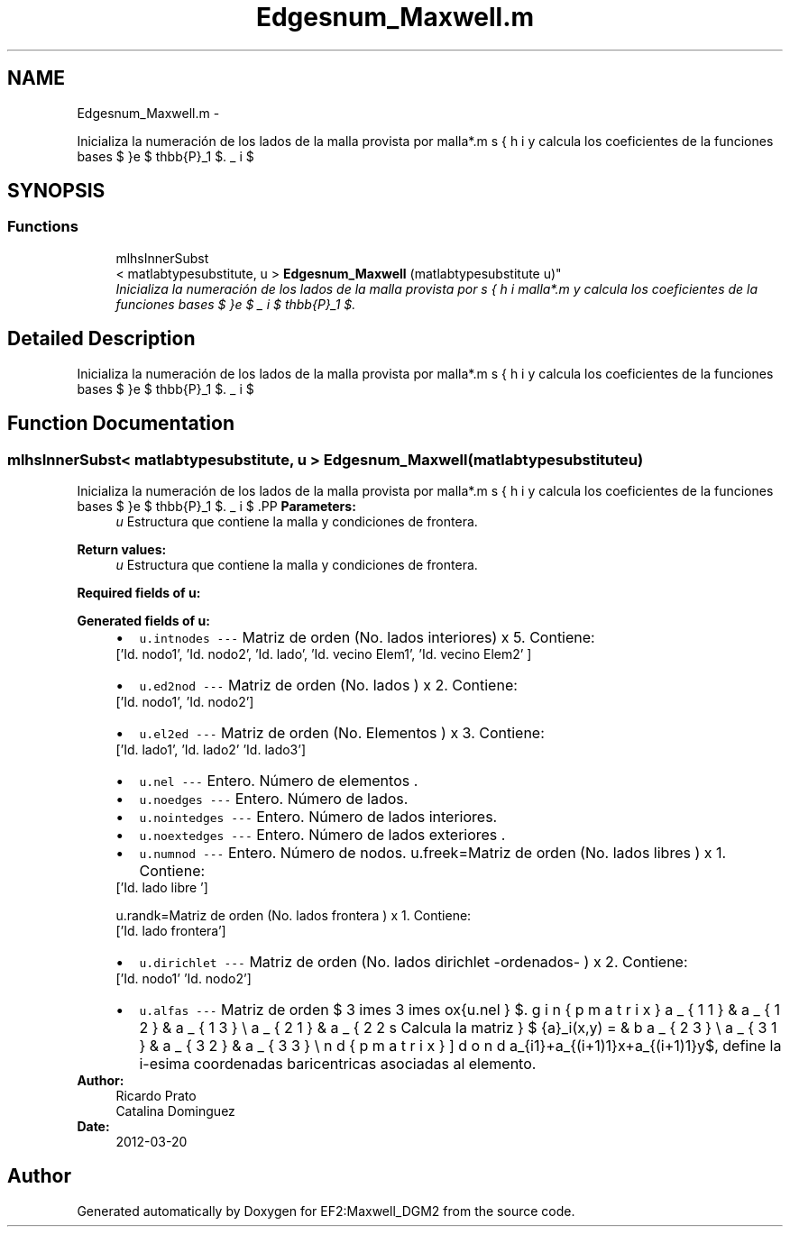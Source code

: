 .TH "Edgesnum_Maxwell.m" 3 "Mon Nov 12 2012" "Version 1.0" "EF2:Maxwell_DGM2" \" -*- nroff -*-
.ad l
.nh
.SH NAME
Edgesnum_Maxwell.m \- 
.PP
Inicializa la numeración de los lados de la malla provista por malla*\&.m y calcula los coeficientes de la funciones bases $ \bds{\phi}_i $ de $ \mathbb{P}_1 $\&.  

.SH SYNOPSIS
.br
.PP
.SS "Functions"

.in +1c
.ti -1c
.RI "mlhsInnerSubst
.br
< matlabtypesubstitute, u > \fBEdgesnum_Maxwell\fP (matlabtypesubstitute u)"
.br
.RI "\fIInicializa la numeración de los lados de la malla provista por malla*\&.m y calcula los coeficientes de la funciones bases $ \bds{\phi}_i $ de $ \mathbb{P}_1 $\&. \fP"
.in -1c
.SH "Detailed Description"
.PP 
Inicializa la numeración de los lados de la malla provista por malla*\&.m y calcula los coeficientes de la funciones bases $ \bds{\phi}_i $ de $ \mathbb{P}_1 $\&. 


.SH "Function Documentation"
.PP 
.SS "mlhsInnerSubst< matlabtypesubstitute, u > \fBEdgesnum_Maxwell\fP (matlabtypesubstituteu)"

.PP
Inicializa la numeración de los lados de la malla provista por malla*\&.m y calcula los coeficientes de la funciones bases $ \bds{\phi}_i $ de $ \mathbb{P}_1 $\&. .PP
\fBParameters:\fP
.RS 4
\fIu\fP Estructura que contiene la malla y condiciones de frontera\&.
.RE
.PP
\fBReturn values:\fP
.RS 4
\fIu\fP Estructura que contiene la malla y condiciones de frontera\&.
.RE
.PP
\fBRequired fields of u:\fP
.RS 4

.RE
.PP
\fBGenerated fields of u:\fP
.RS 4

.PD 0

.IP "\(bu" 2
\fCu\&.intnodes --- \fP Matriz de orden (No\&. lados interiores) x 5\&. Contiene: 
.PP
.nf
 ['Id\&. nodo1', 'Id\&. nodo2', 'Id\&. lado', 'Id\&. vecino Elem1', 'Id\&. vecino Elem2' ]

.fi
.PP
 
.IP "\(bu" 2
\fCu\&.ed2nod --- \fP Matriz de orden (No\&. lados ) x 2\&. Contiene: 
.PP
.nf
 ['Id\&. nodo1', 'Id\&. nodo2']

.fi
.PP
 
.IP "\(bu" 2
\fCu\&.el2ed --- \fP Matriz de orden (No\&. Elementos ) x 3\&. Contiene: 
.PP
.nf
 ['Id\&. lado1', 'Id\&. lado2' 'Id\&. lado3']

.fi
.PP
 
.IP "\(bu" 2
\fCu\&.nel --- \fP Entero\&. Número de elementos \&. 
.IP "\(bu" 2
\fCu\&.noedges --- \fP Entero\&. Número de lados\&. 
.IP "\(bu" 2
\fCu\&.nointedges --- \fP Entero\&. Número de lados interiores\&. 
.IP "\(bu" 2
\fCu\&.noextedges --- \fP Entero\&. Número de lados exteriores \&. 
.IP "\(bu" 2
\fCu\&.numnod --- \fP Entero\&. Número de nodos\&. u\&.freek=Matriz de orden (No\&. lados libres ) x 1\&. Contiene: 
.PP
.nf
 ['Id\&. lado libre ']

.fi
.PP
 u\&.randk=Matriz de orden (No\&. lados frontera ) x 1\&. Contiene: 
.PP
.nf
 ['Id\&. lado frontera']

.fi
.PP
 
.IP "\(bu" 2
\fCu\&.dirichlet --- \fP Matriz de orden (No\&. lados dirichlet -ordenados- ) x 2\&. Contiene: 
.PP
.nf
 ['Id\&. nodo1' 'Id\&. nodo2']

.fi
.PP
 
.IP "\(bu" 2
\fCu\&.alfas --- \fP Matriz de orden $ 3 \times 3 \times \mbox{u.nel } $\&. Calcula la matriz \[ \begin{pmatrix} a_{11} & a_{12} & a_{13} \\ a_{21} & a_{22} & a_{23}\\ a_{31} & a_{32} & a_{33} \end{pmatrix} \] donde $ \bds{\lambda}_i(x,y) = a_{i1}+a_{(i+1)1}x+a_{(i+1)1}y$, define la i-esima coordenadas baricentricas asociadas al elemento\&. 
.PP
.RE
.PP
\fBAuthor:\fP
.RS 4
Ricardo Prato 
.PP
Catalina Dominguez 
.RE
.PP
\fBDate:\fP
.RS 4
2012-03-20 
.RE
.PP

.SH "Author"
.PP 
Generated automatically by Doxygen for EF2:Maxwell_DGM2 from the source code\&.
